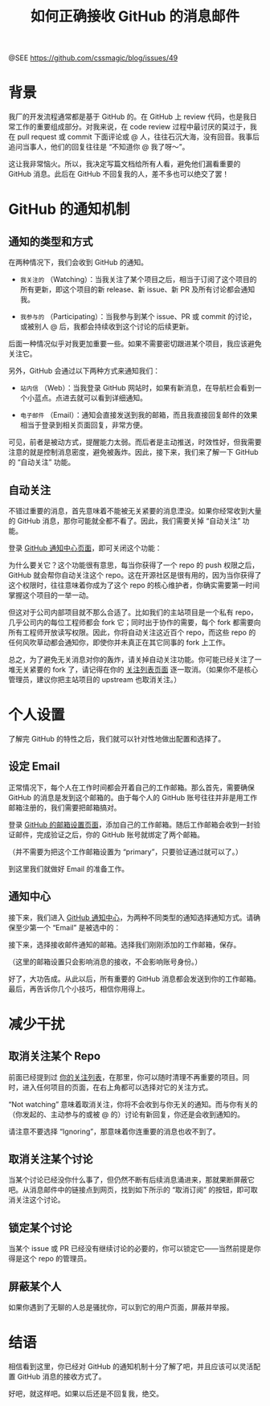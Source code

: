 #+TITLE: 如何正确接收 GitHub 的消息邮件

@SEE https://github.com/cssmagic/blog/issues/49

* 背景

我厂的开发流程通常都是基于 GitHub 的。在 GitHub 上 review 代码，也是我日常工作的重要组成部分。对我来说，在 code review 过程中最讨厌的莫过于，我在 pull request 或 commit 下面评论或 @ 人，往往石沉大海，没有回音。我事后追问当事人，他们的回复往往是 “不知道你 @ 我了呀～”。

这让我非常恼火。所以，我决定写篇文档给所有人看，避免他们漏看重要的 GitHub 消息。此后在 GitHub 不回复我的人，差不多也可以绝交了罢！

* GitHub 的通知机制

** 通知的类型和方式

在两种情况下，我们会收到 GitHub 的通知。

- =我关注的= （Watching）：当我关注了某个项目之后，相当于订阅了这个项目的所有更新，即这个项目的新 release、新 issue、新 PR 及所有讨论都会通知我。

- =我参与的= （Participating）：当我参与到某个 issue、PR 或 commit 的讨论，或被别人 @ 后，我都会持续收到这个讨论的后续更新。

后面一种情况似乎对我更加重要一些。如果不需要密切跟进某个项目，我应该避免关注它。

另外，GitHub 会通过以下两种方式来通知我们：

- =站内信= （Web）：当我登录 GitHub 网站时，如果有新消息，在导航栏会看到一个小蓝点。点进去就可以看到详细通知。

[[https://cloud.githubusercontent.com/assets/5830104/6727722/304a0ba2-ce5f-11e4-8a57-ee121ae54dd1.png]]

- =电子邮件= （Email）：通知会直接发送到我的邮箱，而且我直接回复邮件的效果相当于登录到相关页面回复，非常方便。

可见，前者是被动方式，提醒能力太弱。而后者是主动推送，时效性好，但我需要注意的就是控制消息密度，避免被轰炸。因此，接下来，我们来了解一下 GitHub 的 “自动关注” 功能。

** 自动关注

不错过重要的消息，首先意味着不能被无关紧要的消息湮没。如果你经常收到大量的 GitHub 消息，那你可能就全都不看了。因此，我们需要关掉 “自动关注” 功能。

登录 [[https://github.com/settings/notifications][GitHub 通知中心页面]]，即可关闭这个功能：

[[https://cloud.githubusercontent.com/assets/5830104/6727737/4c99f402-ce5f-11e4-99c0-a15c058283a1.png]]

为什么要关它？这个功能很有意思，每当你获得了一个 repo 的 push 权限之后，GitHub 就会帮你自动关注这个 repo。这在开源社区是很有用的，因为当你获得了这个权限时，往往意味着你成为了这个 repo 的核心维护者，你确实需要第一时间掌握这个项目的一举一动。

但这对于公司内部项目就不那么合适了。比如我们的主站项目是一个私有 repo，几乎公司内的每位工程师都会 fork 它；同时出于协作的需要，每个 fork 都需要向所有工程师开放读写权限。因此，你将自动关注这近百个 repo，而这些 repo 的任何风吹草动都会通知你，即使你并未真正在其它同事的 fork 上工作。

总之，为了避免无关消息对你的轰炸，请关掉自动关注功能。你可能已经关注了一堆无关紧要的 fork 了，请记得在你的 [[https://github.com/watching][关注列表页面]] 逐一取消。（如果你不是核心管理员，建议你把主站项目的 upstream 也取消关注。）

* 个人设置

了解完 GitHub 的特性之后，我们就可以针对性地做出配置和选择了。

** 设定 Email

正常情况下，每个人在工作时间都会开着自己的工作邮箱。那么首先，需要确保 GitHub 的消息是发到这个邮箱的。由于每个人的 GitHub 账号往往并非是用工作邮箱注册的，我们需要把邮箱搞对。

登录 [[https://github.com/settings/emails][GitHub 的邮箱设置页面]]，添加自己的工作邮箱。随后工作邮箱会收到一封验证邮件，完成验证之后，你的 GitHub 账号就绑定了两个邮箱。

[[https://cloud.githubusercontent.com/assets/5830104/6727996/47d865be-ce61-11e4-84bd-4753f507dcfe.png]]

（并不需要为把这个工作邮箱设置为 “primary”，只要验证通过就可以了。）

到这里我们就做好 Email 的准备工作。

** 通知中心

接下来，我们进入 [[https://github.com/settings/notifications][GitHub 通知中心]]，为两种不同类型的通知选择通知方式。请确保至少第一个 “Email” 是被选中的：

[[https://cloud.githubusercontent.com/assets/5830104/6728458/e9077062-ce64-11e4-8873-ddecedd5eda1.png]]

接下来，选择接收邮件通知的邮箱。选择我们刚刚添加的工作邮箱，保存。

[[https://cloud.githubusercontent.com/assets/5830104/6728042/aa900b80-ce61-11e4-8b42-665745e8e66f.png]]

（这里的邮箱设置只会影响消息的接收，不会影响账号身份。）

好了，大功告成。从此以后，所有重要的 GitHub 消息都会发送到你的工作邮箱。最后，再告诉你几个小技巧，相信你用得上。

* 减少干扰

** 取消关注某个 Repo

前面已经提到过 [[https://github.com/watching][你的关注列表]]，在那里，你可以随时清理不再重要的项目。同时，进入任何项目的页面，在右上角都可以选择对它的关注方式。

[[https://cloud.githubusercontent.com/assets/5830104/6728063/cfc35c72-ce61-11e4-8765-deb00c8aca80.png]]

“Not watching” 意味着取消关注，你将不会收到与你无关的通知。而与你有关的（你发起的、主动参与的或被 @ 的）讨论有新回复，你还是会收到通知的。

请注意不要选择 “Ignoring”，那意味着你连重要的消息也收不到了。

** 取消关注某个讨论

当某个讨论已经没你什么事了，但仍然不断有后续消息涌进来，那就果断屏蔽它吧。从消息邮件中的链接点到网页，找到如下所示的 “取消订阅” 的按钮，即可取消关注这个讨论。

[[https://cloud.githubusercontent.com/assets/5830104/6728159/aa1a525e-ce62-11e4-9205-f0645034749c.png]]

[[https://cloud.githubusercontent.com/assets/5830104/6728160/aa1f5380-ce62-11e4-9d20-62d73497a2d1.png]]

** 锁定某个讨论

当某个 issue 或 PR 已经没有继续讨论的必要的，你可以锁定它——当然前提是你得是这个 repo 的管理员。

** 屏蔽某个人

如果你遇到了无聊的人总是骚扰你，可以到它的用户页面，屏蔽并举报。

* 结语

相信看到这里，你已经对 GitHub 的通知机制十分了解了吧，并且应该可以灵活配置 GitHub 消息的接收方式了。

好吧，就这样吧。如果以后还是不回复我，绝交。
